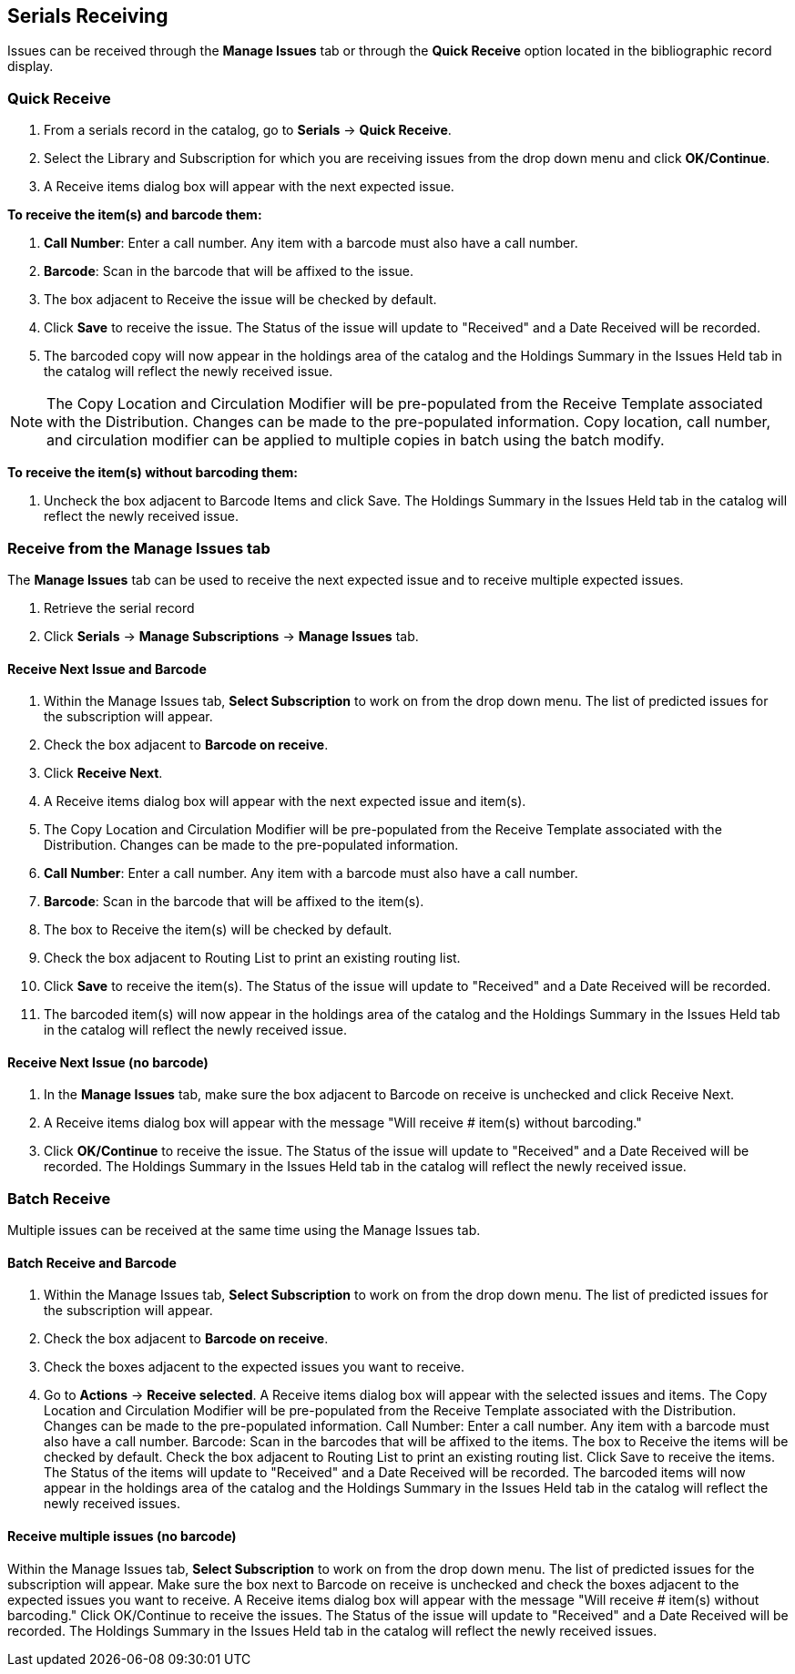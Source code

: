 Serials Receiving
-----------------

Issues can be received through the *Manage Issues* tab or through the *Quick Receive* option located in the bibliographic record display.

Quick Receive
~~~~~~~~~~~~~

. From a serials record in the catalog, go to *Serials* -> *Quick Receive*.
. Select the Library and Subscription for which you are receiving issues from the drop down menu and click *OK/Continue*.
. A Receive items dialog box will appear with the next expected issue.

*To receive the item(s) and barcode them:*

. *Call Number*: Enter a call number. Any item with a barcode must also have a call number.
. *Barcode*: Scan in the barcode that will be affixed to the issue.
. The box adjacent to Receive the issue will be checked by default.
. Click *Save* to receive the issue. The Status of the issue will update to "Received" and a Date Received will be recorded.
. The barcoded copy will now appear in the holdings area of the catalog and the Holdings Summary in the Issues Held tab in the catalog will reflect the newly received issue.

NOTE: The Copy Location and Circulation Modifier will be pre-populated from the Receive Template associated with the Distribution. Changes can be made to the pre-populated information. Copy location, call number, and circulation modifier can be applied to multiple copies in batch using the batch modify.

*To receive the item(s) without barcoding them:*

. Uncheck the box adjacent to Barcode Items and click Save. The Holdings Summary in the Issues Held tab in the catalog will reflect the newly received issue.

Receive from the Manage Issues tab
~~~~~~~~~~~~~~~~~~~~~~~~~~~~~~~~~~

The *Manage Issues* tab can be used to receive the next expected issue and to receive multiple expected issues.

. Retrieve the serial record
. Click *Serials* -> *Manage Subscriptions* -> *Manage Issues* tab.

Receive Next Issue and Barcode
^^^^^^^^^^^^^^^^^^^^^^^^^^^^^^

. Within the Manage Issues tab, *Select Subscription* to work on from the drop down menu. The list of predicted issues for the subscription will appear.
. Check the box adjacent to *Barcode on receive*.
. Click *Receive Next*.
. A Receive items dialog box will appear with the next expected issue and item(s).
. The Copy Location and Circulation Modifier will be pre-populated from the Receive Template associated with the Distribution. Changes can be made to the pre-populated information.
. *Call Number*: Enter a call number. Any item with a barcode must also have a call number.
. *Barcode*: Scan in the barcode that will be affixed to the item(s).
. The box to Receive the item(s) will be checked by default.
. Check the box adjacent to Routing List to print an existing routing list.
. Click *Save* to receive the item(s). The Status of the issue will update to "Received" and a Date Received will be recorded.
. The barcoded item(s) will now appear in the holdings area of the catalog and the Holdings Summary in the Issues Held tab in the catalog will reflect the newly received issue.

Receive Next Issue (no barcode)
^^^^^^^^^^^^^^^^^^^^^^^^^^^^^^^

. In the *Manage Issues* tab, make sure the box adjacent to Barcode on receive is unchecked and click Receive Next.
. A Receive items dialog box will appear with the message "Will receive # item(s) without barcoding."
. Click *OK/Continue* to receive the issue. The Status of the issue will update to "Received" and a Date Received will be recorded. The Holdings Summary in the Issues Held tab in the catalog will reflect the newly received issue.

Batch Receive
~~~~~~~~~~~~~

Multiple issues can be received at the same time using the Manage Issues tab.

Batch Receive and Barcode
^^^^^^^^^^^^^^^^^^^^^^^^^

. Within the Manage Issues tab, *Select Subscription* to work on from the drop down menu. The list of predicted issues for the subscription will appear.
. Check the box adjacent to *Barcode on receive*.
. Check the boxes adjacent to the expected issues you want to receive.
. Go to *Actions* -> *Receive selected*.
A Receive items dialog box will appear with the selected issues and items.
The Copy Location and Circulation Modifier will be pre-populated from the Receive Template associated with the Distribution. Changes can be made to the pre-populated information.
Call Number: Enter a call number. Any item with a barcode must also have a call number.
Barcode: Scan in the barcodes that will be affixed to the items.
The box to Receive the items will be checked by default.
Check the box adjacent to Routing List to print an existing routing list.
Click Save to receive the items. The Status of the items will update to "Received" and a Date Received will be recorded. The barcoded items will now appear in the holdings area of the catalog and the Holdings Summary in the Issues Held tab in the catalog will reflect the newly received issues.


Receive multiple issues (no barcode)
^^^^^^^^^^^^^^^^^^^^^^^^^^^^^^^^^^^^

Within the Manage Issues tab, *Select Subscription* to work on from the drop down menu. The list of predicted issues for the subscription will appear.
Make sure the box next to Barcode on receive is unchecked and check the boxes adjacent to the expected issues you want to receive.
A Receive items dialog box will appear with the message "Will receive # item(s) without barcoding."
Click OK/Continue to receive the issues. The Status of the issue will update to "Received" and a Date Received will be recorded. The Holdings Summary in the Issues Held tab in the catalog will reflect the newly received issues.
